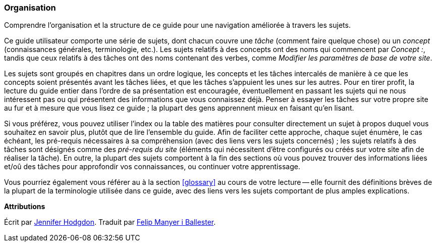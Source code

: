 [[preface-organization]]
=== Organisation

[role="summary"]
Comprendre l'organisation et la structure de ce guide pour une navigation
améliorée à travers les sujets.

Ce guide utilisateur comporte une série de sujets, dont chacun couvre une
_tâche_ (comment faire quelque chose) ou un _concept_ (connaissances générales,
terminologie, etc.). Les sujets relatifs à des concepts ont des noms qui
commencent par _Concept :_, tandis que ceux relatifs à des tâches ont des noms
contenant des verbes, comme _Modifier les paramètres de base de votre site_.

Les sujets sont groupés en chapitres dans un ordre logique, les concepts et les
tâches intercalés de manière à ce que les concepts soient présentés avant les
tâches liées, et que les tâches s'appuient les unes sur les autres. Pour en
tirer profit, la lecture du guide entier dans l'ordre de sa présentation est
encouragée, éventuellement en passant les sujets qui ne nous intéressent pas ou
qui présentent des informations que vous connaissez déjà. Penser à essayer les
tâches sur votre propre site au fur et à mesure que vous lisez ce guide ; la
plupart des gens apprennent mieux en faisant qu'en lisant.

Si vous préférez, vous pouvez utiliser l'index ou la table des matières pour
consulter directement un sujet à propos duquel vous souhaitez en savoir plus,
plutôt que de lire l'ensemble du guide. Afin de faciliter cette approche, chaque
sujet énumère, le cas échéant, les pré-requis nécessaires à sa compréhension
(avec des liens vers les sujets concernés) ; les sujets relatifs à des tâches
sont désignés comme des _pré-requis du site_ (éléments qui nécessitent d'être
configurés ou créés sur votre site afin de réaliser la tâche). En outre, la
plupart des sujets comportent à la fin des sections où vous pouvez trouver des
informations liées et/oû des tâches pour approfondir vos connaissances, ou
continuer votre apprentissage.

Vous pourriez également vous référer au à la section <<glossary>> au cours de
votre lecture -- elle fournit des définitions brèves de la plupart de la
terminologie utilisée dans ce guide, avec des liens vers les sujets comportant
de plus amples explications.


*Attributions*

Écrit par https://www.drupal.org/u/jhodgdon[Jennifer Hodgdon]. Traduit par
https://www.drupal.org/u/fmb[Felip Manyer i Ballester].
